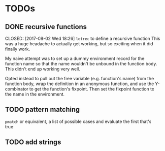 * TODOs
** DONE recursive functions

   CLOSED: [2017-08-02 Wed 18:26]
   =letrec= to define a recursive function
   This was a huge headache to actually get working, but so exciting when it did finally work.

   My naive attempt was to set up a dummy environment record for the function name so that the name wouldn't be unbound in the function body.
   This didn't end up working very well.

   Opted instead to pull out the free variable (e.g. function's name) from the function body, wrap the definition in an anonymous function, and use the Y-combinator to get the function's fixpoint.
   Then set the fixpoint function to the name in the environment.
** TODO pattern matching
   =pmatch= or equivalent, a list of possible cases and evaluate the first that's true
** TODO add strings
